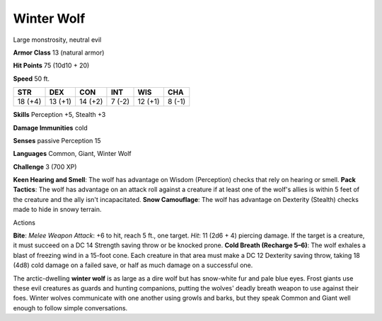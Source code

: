 
.. _srd:winter-wolf:

Winter Wolf
-----------

Large monstrosity, neutral evil

**Armor Class** 13 (natural armor)

**Hit Points** 75 (10d10 + 20)

**Speed** 50 ft.

+-----------+-----------+-----------+----------+-----------+----------+
| STR       | DEX       | CON       | INT      | WIS       | CHA      |
+===========+===========+===========+==========+===========+==========+
| 18 (+4)   | 13 (+1)   | 14 (+2)   | 7 (-2)   | 12 (+1)   | 8 (-1)   |
+-----------+-----------+-----------+----------+-----------+----------+

**Skills** Perception +5, Stealth +3

**Damage Immunities** cold

**Senses** passive Perception 15

**Languages** Common, Giant, Winter Wolf

**Challenge** 3 (700 XP)

**Keen Hearing and Smell**: The wolf has advantage on Wisdom
(Perception) checks that rely on hearing or smell. **Pack Tactics**: The
wolf has advantage on an attack roll against a creature if at least one
of the wolf's allies is within 5 feet of the creature and the ally isn't
incapacitated. **Snow Camouflage**: The wolf has advantage on Dexterity
(Stealth) checks made to hide in snowy terrain.

Actions

**Bite**: *Melee Weapon Attack*: +6 to hit, reach 5 ft., one target.
*Hit*: 11 (2d6 + 4) piercing damage. If the target is a creature, it
must succeed on a DC 14 Strength saving throw or be knocked prone.
**Cold Breath (Recharge 5–6)**: The wolf exhales a blast of freezing
wind in a 15-foot cone. Each creature in that area must make a DC 12
Dexterity saving throw, taking 18 (4d8) cold damage on a failed save, or
half as much damage on a successful one.

The arctic-dwelling **winter wolf** is as large as a dire wolf but has
snow-white fur and pale blue eyes. Frost giants use these evil creatures
as guards and hunting companions, putting the wolves' deadly breath
weapon to use against their foes. Winter wolves communicate with one
another using growls and barks, but they speak Common and Giant well
enough to follow simple conversations.
